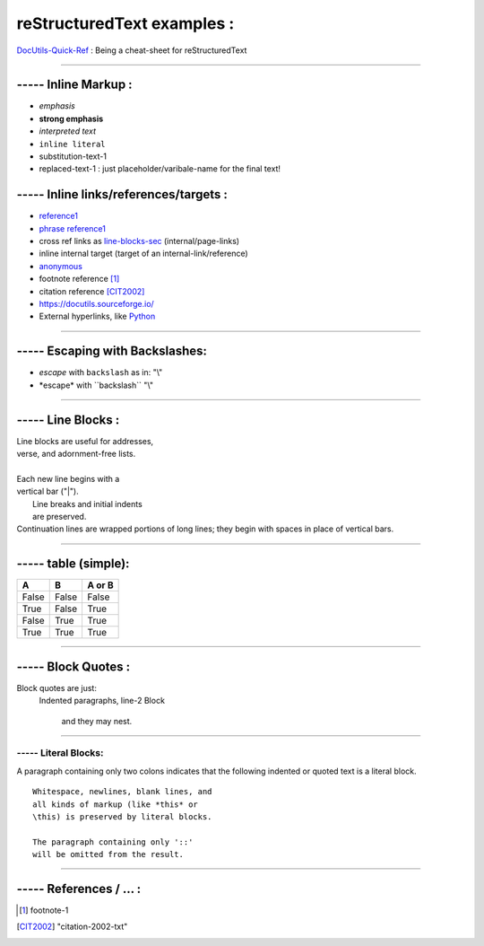 ======================================================
reStructuredText examples :
======================================================

`DocUtils-Quick-Ref <https://docutils.sourceforge.io/docs/user/rst/quickref.html>`_  :
Being a cheat-sheet for reStructuredText

------------------------------------------------------------------------------

----- Inline Markup :
------------------------------------
- *emphasis*
- **strong emphasis**
- `interpreted text`
- ``inline literal``
- |substitution reference|
- |substitution-reference-1|

----- Inline links/references/targets :
---------------------------------------------------------
- reference1_
- `phrase reference1`_
- cross ref links as line-blocks-sec_ (internal/page-links)
- _`inline internal target`  (target of an internal-link/reference)
- anonymous__
- footnote reference [1]_
- citation reference [CIT2002]_
- https://docutils.sourceforge.io/
- External hyperlinks, like `Python <https://www.python.org/>`_

------------------------------------------------------------------------------

----- Escaping with Backslashes:
---------------------------------------
- *escape*  with   ``backslash`` as in: "\\"
- \*escape* with  \``backslash``  "\\"


------------------------------------------------------------------------------

..  _line-blocks-sec:

----- Line Blocks :
------------------------------------
| Line blocks are useful for addresses,
| verse, and adornment-free lists.
|
| Each new line begins with a
| vertical bar ("|").
|     Line breaks and initial indents
|     are preserved.
| Continuation lines are wrapped
  portions of long lines; they begin
  with spaces in place of vertical bars.

.............................................................

----- table (simple):
------------------------------------
=====  =====  ======
  A      B    A or B
=====  =====  ======
False  False  False
True   False  True
False  True   True
True   True   True
=====  =====  ======

_________________________________________

----- Block Quotes :
------------------------------------
Block quotes are just:
    Indented paragraphs,
    line-2 Block

        and they may nest.

.............................................................

----- Literal Blocks:
_______________________
A paragraph containing only two colons indicates that the following indented or quoted text is a literal block.

::

  Whitespace, newlines, blank lines, and
  all kinds of markup (like *this* or
  \this) is preserved by literal blocks.

  The paragraph containing only '::'
  will be omitted from the result.

.....................................................


----- References / ... :
-----------------------------------------
.. _reference1:  https://docutils.sourceforge.io/docs/user/rst/quickref.html
.. _phrase reference1:  https://docutils.sourceforge.io/docs/user/rst/quickref.html
.. [1] footnote-1
.. [CIT2002] "citation-2002-txt"
__ reference1_
.. |substitution reference|   replace::  substitution-text-1
.. |substitution-reference-1| replace::  replaced-text-1 : just placeholder/varibale-name for the final text!


